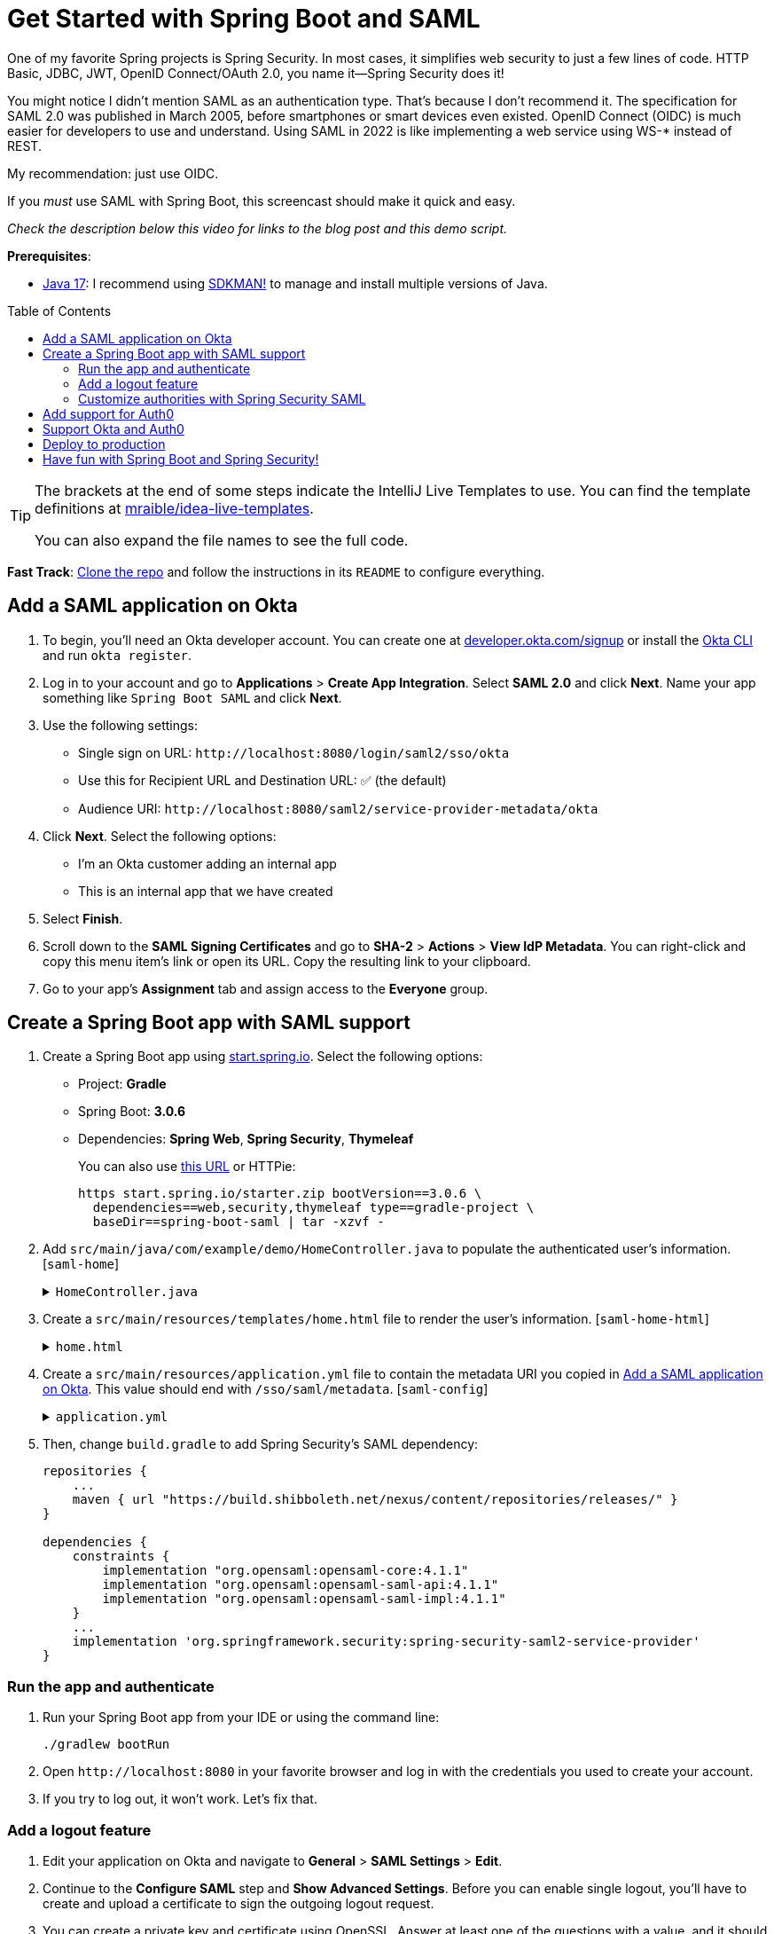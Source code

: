 :experimental:
:commandkey: &#8984;
:toc: macro
:source-highlighter: highlight.js

= Get Started with Spring Boot and SAML

One of my favorite Spring projects is Spring Security. In most cases, it simplifies web security to just a few lines of code. HTTP Basic, JDBC, JWT, OpenID Connect/OAuth 2.0, you name it&mdash;Spring Security does it!

You might notice I didn't mention SAML as an authentication type. That's because I don't recommend it. The specification for SAML 2.0 was published in March 2005, before smartphones or smart devices even existed. OpenID Connect (OIDC) is much easier for developers to use and understand. Using SAML in 2022 is like implementing a web service using WS-* instead of REST.

My recommendation: just use OIDC.

If you _must_ use SAML with Spring Boot, this screencast should make it quick and easy.

_Check the description below this video for links to the blog post and this demo script._

**Prerequisites**:

- https://adoptium.net/[Java 17]: I recommend using https://sdkman.io/[SDKMAN!] to manage and install multiple versions of Java.

toc::[]

[TIP]
====
The brackets at the end of some steps indicate the IntelliJ Live Templates to use. You can find the template definitions at https://github.com/mraible/idea-live-templates[mraible/idea-live-templates].

You can also expand the file names to see the full code.
====

**Fast Track**: https://github.com/oktadev/okta-spring-boot-saml-example[Clone the repo] and follow the instructions in its `README` to configure everything.

== Add a SAML application on Okta

. To begin, you'll need an Okta developer account. You can create one at https://developer.okta.com/signup[developer.okta.com/signup] or install the https://cli.okta.com[Okta CLI] and run `okta register`.

. Log in to your account and go to *Applications* > *Create App Integration*. Select *SAML 2.0* and click *Next*. Name your app something like `Spring Boot SAML` and click *Next*.

. Use the following settings:

* Single sign on URL: `\http://localhost:8080/login/saml2/sso/okta`
* Use this for Recipient URL and Destination URL: ✅ (the default)
* Audience URI: `\http://localhost:8080/saml2/service-provider-metadata/okta`

. Click *Next*. Select the following options:

* I'm an Okta customer adding an internal app
* This is an internal app that we have created

. Select *Finish*.

. Scroll down to the *SAML Signing Certificates* and go to *SHA-2* > *Actions* > *View IdP Metadata*. You can right-click and copy this menu item's link or open its URL. Copy the resulting link to your clipboard.

. Go to your app's *Assignment* tab and assign access to the *Everyone* group.

== Create a Spring Boot app with SAML support

. Create a Spring Boot app using https://start.spring.io[start.spring.io]. Select the following options:

* Project: *Gradle*
* Spring Boot: *3.0.6*
* Dependencies: *Spring Web*, *Spring Security*, *Thymeleaf*
+
You can also use https://start.spring.io/#!type=gradle-project&language=java&platformVersion=3.0.6&packaging=jar&jvmVersion=17&groupId=com.example&artifactId=demo&name=demo&description=Demo%20project%20for%20Spring%20Boot&packageName=com.example.demo&dependencies=web,security,thymeleaf[this URL] or HTTPie:
+
[source,shell]
----
https start.spring.io/starter.zip bootVersion==3.0.6 \
  dependencies==web,security,thymeleaf type==gradle-project \
  baseDir==spring-boot-saml | tar -xzvf -
----

. Add `src/main/java/com/example/demo/HomeController.java` to populate the authenticated user's information. [`saml-home`]
+
.`HomeController.java`
[%collapsible]
====
[source,java]
----
package com.example.demo;

import org.springframework.security.core.annotation.AuthenticationPrincipal;
import org.springframework.security.saml2.provider.service.authentication.Saml2AuthenticatedPrincipal;
import org.springframework.stereotype.Controller;
import org.springframework.ui.Model;
import org.springframework.web.bind.annotation.RequestMapping;

@Controller
public class HomeController {

    @RequestMapping("/")
    public String home(@AuthenticationPrincipal Saml2AuthenticatedPrincipal principal, Model model) {
        model.addAttribute("name", principal.getName());
        model.addAttribute("emailAddress", principal.getFirstAttribute("email"));
        model.addAttribute("userAttributes", principal.getAttributes());
        return "home";
    }

}
----
====

. Create a `src/main/resources/templates/home.html` file to render the user's information. [`saml-home-html`]
+
.`home.html`
[%collapsible]
====
[source,html]
----
<!DOCTYPE html>
<html xmlns="http://www.w3.org/1999/xhtml" xmlns:th="https://www.thymeleaf.org"
      xmlns:sec="https://www.thymeleaf.org/thymeleaf-extras-springsecurity6">
<head>
    <title>Spring Boot and SAML</title>
    <meta http-equiv="Content-Type" content="text/html; charset=UTF-8"/>
</head>
<body>

<h1>Welcome</h1>
<p>You are successfully logged in as <span sec:authentication="name"></span></p>
<p>Your email address is <span th:text="${emailAddress}"></span>.</p>
<p>Your authorities are <span sec:authentication="authorities"></span>.</p>
<h2>All Your Attributes</h2>
<dl th:each="userAttribute : ${userAttributes}">
    <dt th:text="${userAttribute.key}"></dt>
    <dd th:text="${userAttribute.value}"></dd>
</dl>

<form th:action="@{/logout}" method="post">
    <button id="logout" type="submit">Logout</button>
</form>

</body>
</html>
----
====

. Create a `src/main/resources/application.yml` file to contain the metadata URI you copied in link:#add-a-saml-application-on-okta[Add a SAML application on Okta]. This value should end with `/sso/saml/metadata`. [`saml-config`]
+
.`application.yml`
[%collapsible]
====
[source,yaml]
----
spring:
  security:
    saml2:
      relyingparty:
        registration:
          okta:
            assertingparty:
              metadata-uri: <your-metadata-uri>
----
====

. Then, change `build.gradle` to add Spring Security's SAML dependency:
+
[source,groovy]
----
repositories {
    ...
    maven { url "https://build.shibboleth.net/nexus/content/repositories/releases/" }
}

dependencies {
    constraints {
        implementation "org.opensaml:opensaml-core:4.1.1"
        implementation "org.opensaml:opensaml-saml-api:4.1.1"
        implementation "org.opensaml:opensaml-saml-impl:4.1.1"
    }
    ...
    implementation 'org.springframework.security:spring-security-saml2-service-provider'
}
----

=== Run the app and authenticate

. Run your Spring Boot app from your IDE or using the command line:
+
[source,shell]
----
./gradlew bootRun
----

. Open `\http://localhost:8080` in your favorite browser and log in with the credentials you used to create your account.

. If you try to log out, it won't work. Let's fix that.

=== Add a logout feature

. Edit your application on Okta and navigate to *General* > *SAML Settings* > *Edit*.

. Continue to the *Configure SAML* step and *Show Advanced Settings*. Before you can enable single logout, you'll have to create and upload a certificate to sign the outgoing logout request.

. You can create a private key and certificate using OpenSSL. Answer at least one of the questions with a value, and it should work.
+
[source,shell]
----
openssl req -newkey rsa:2048 -nodes -keyout local.key -x509 -days 365 -out local.crt
----

. Copy the generated files to your app's `src/main/resources` directory. Configure `signing` and `singlelogout` in `application.yml`:
+
[source,yaml]
----
spring:
  security:
    saml2:
      relyingparty:
        registration:
          okta:
            assertingparty:
              ...
            signing:
              credentials:
                - private-key-location: classpath:local.key
                  certificate-location: classpath:local.crt
            singlelogout:
              binding: POST
              response-url: "{baseUrl}/logout/saml2/slo"
----

. Upload the `local.crt` to your Okta app. Select *Enable Single Logout* and use the following values:

* Single Logout URL: `\http://localhost:8080/logout/saml2/slo`
* SP Issuer: `\http://localhost:8080/saml2/service-provider-metadata/okta`

. Finish configuring your Okta app, restart your Spring Boot app, and logout should work.

=== Customize authorities with Spring Security SAML

You might notice when you log in, the resulting page shows you have a `ROLE_USER` authority. However, when you assigned users to the app, you gave access to `Everyone`. You can configure your SAML app on Okta to send a user's groups as an attribute. You can add other attributes like name and email too.

. Edit your Okta app's SAML settings and fill in the *Group Attribute Statements* section.

* Name: `groups`
* Name format: `Unspecified`
* Filter: `Matches regex` and use `.*` for the value

. Just above, you can add other attribute statements. For instance:
+
|===
|Name |Name format|Value

|`email`
|`Unspecified`
|`user.email`

|`firstName`
|`Unspecified`
|`user.firstName`

|`lastName`
|`Unspecified`
|`user.lastName`
|===

. *Save* these changes.

. Create a `SecurityConfiguration` class that overrides the default configuration and uses a converter to translate the values in the `groups` attribute into Spring Security authorities. [`saml-security-config`]
+
.`SecurityConfiguration.java`
[%collapsible]
====
[source,java]
----
package com.example.demo;

import java.util.HashSet;
import java.util.List;
import java.util.Set;

import org.springframework.context.annotation.Bean;
import org.springframework.context.annotation.Configuration;
import org.springframework.core.convert.converter.Converter;
import org.springframework.security.authentication.ProviderManager;
import org.springframework.security.config.annotation.web.builders.HttpSecurity;
import org.springframework.security.core.GrantedAuthority;
import org.springframework.security.core.authority.SimpleGrantedAuthority;
import org.springframework.security.saml2.provider.service.authentication.OpenSaml4AuthenticationProvider;
import org.springframework.security.saml2.provider.service.authentication.OpenSaml4AuthenticationProvider.ResponseToken;
import org.springframework.security.saml2.provider.service.authentication.Saml2AuthenticatedPrincipal;
import org.springframework.security.saml2.provider.service.authentication.Saml2Authentication;
import org.springframework.security.web.SecurityFilterChain;

import static org.springframework.security.config.Customizer.withDefaults;

@Configuration
public class SecurityConfiguration {

    @Bean
    SecurityFilterChain configure(HttpSecurity http) throws Exception {

        OpenSaml4AuthenticationProvider authenticationProvider = new OpenSaml4AuthenticationProvider();
        authenticationProvider.setResponseAuthenticationConverter(groupsConverter());

        http.authorizeHttpRequests(authorize -> authorize
                .anyRequest().authenticated())
            .saml2Login(saml2 -> saml2
                .authenticationManager(new ProviderManager(authenticationProvider)))
            .saml2Logout(withDefaults());

        return http.build();
    }

    private Converter<OpenSaml4AuthenticationProvider.ResponseToken, Saml2Authentication> groupsConverter() {

        Converter<ResponseToken, Saml2Authentication> delegate =
            OpenSaml4AuthenticationProvider.createDefaultResponseAuthenticationConverter();

        return (responseToken) -> {
            Saml2Authentication authentication = delegate.convert(responseToken);
            Saml2AuthenticatedPrincipal principal = (Saml2AuthenticatedPrincipal) authentication.getPrincipal();
            List<String> groups = principal.getAttribute("groups");
            Set<GrantedAuthority> authorities = new HashSet<>();
            if (groups != null) {
                groups.stream().map(SimpleGrantedAuthority::new).forEach(authorities::add);
            } else {
                authorities.addAll(authentication.getAuthorities());
            }
            return new Saml2Authentication(principal, authentication.getSaml2Response(), authorities);
        };
    }
}
----
====

. Restart your app and log in, you should see your user's groups as authorities.

== Add support for Auth0

. https://auth0.com/signup[Sign up for an Auth0 account] or https://auth0.com/api/auth/login?redirectTo=dashboard[log in] with your existing one. Navigate to *Applications* > *Create Application* > *Regular Web Applications* > *Create*.

. Select the *Settings* tab and change the name to `Spring Boot SAML`. Add `\http://localhost:8080/login/saml2/sso/auth0` as an *Allowed Callback URL*.

. Scroll to the bottom, expand *Advanced Settings*, and go to *Endpoints*. Copy the value of the *SAML Metadata URL*. Select *Save Changes*.

. If you configure your app to use the metadata URL, authentication will work, but you won't be able to log out. Scroll to the top of the page, select *Addons*, and enable SAML.

. Select the *Settings* tab and change the (commented) JSON to be as follows:
+
[source,json]
----
{
  "logout": {
    "callback": "http://localhost:8080/logout/saml2/slo",
    "slo_enabled": true
  }
}
----

. Scroll to the bottom and click *Enable*.

. Change your `application.yml` to use `auth0` instead of `okta` and copy your *SAML Metadata URL* into it.
+
[source,yaml]
----
spring:
  security:
    saml2:
      relyingparty:
        registration:
          auth0:
            assertingparty:
              metadata-uri: <your-auth0-metadata-uri>
----

. Restart your app, and you should be able to log in with Auth0!

. You might notice that the email and authorities are not calculated correctly. This is because the claim names have changed with Auth0. Update `SecurityConfiguration#groupsConverter()` to allow both Okta and Auth0 names for groups.
+
[source,java]
----
private Converter<OpenSaml4AuthenticationProvider.ResponseToken, Saml2Authentication> groupsConverter() {

    ...

    return (responseToken) -> {
        ...
        List<String> groups = principal.getAttribute("groups");
        // if groups is not preset, try Auth0 attribute name
        if (groups == null) {
            groups = principal.getAttribute("http://schemas.auth0.com/roles");
        }
        ...
    };
}
----

. To make Auth0 populate a user's groups, navigate to *Actions* > *Flows* and select *Login*. Create a new action named `Add Roles` and use the default trigger and runtime. Change the `onExecutePostLogin` handler to be as follows:
+
[source,js]
----
exports.onExecutePostLogin = async (event, api) => {
  if (event.authorization) {
    api.idToken.setCustomClaim('preferred_username', event.user.email);
    api.idToken.setCustomClaim(`roles`, event.authorization.roles);
    api.accessToken.setCustomClaim(`roles`, event.authorization.roles);
  }
}
----

. Deploy the action, add it to your login flow, and apply the changes.

. Modify `HomeController` to allow Auth0's email attribute name.
+
[source,java]
----
public class HomeController {

    @RequestMapping("/")
    public String home(@AuthenticationPrincipal Saml2AuthenticatedPrincipal principal, Model model) {
        model.addAttribute("name", principal.getName());
        String email = principal.getFirstAttribute("email");
        // if email is not preset, try Auth0 attribute name
        if (email == null) {
            email = principal.getFirstAttribute("http://schemas.xmlsoap.org/ws/2005/05/identity/claims/emailaddress");
        }
        model.addAttribute("emailAddress", email);
        model.addAttribute("userAttributes", principal.getAttributes());
        return "home";
    }

}
----

. Restart your app, log in, and everything should work as expected.

== Support Okta and Auth0

You can also support _both_ Okta and Auth0! Modify your `application.yml` to be as follows, and Spring Security will prompt you for which one to log in with. The `&name` and `*name` values are used to set and retrieve blocks of YAML to avoid repetition.

[source,yaml]
----
spring:
  security:
    saml2:
      relyingparty:
        registration:
          auth0:
            assertingparty:
              metadata-uri: <your-auth0-metadata-uri>
            signing:
              credentials: &signing-credentials
                - private-key-location: classpath:local.key
                  certificate-location: classpath:local.crt
            singlelogout: &logout-settings
              binding: POST
              response-url: "{baseUrl}/logout/saml2/slo"
          okta:
            assertingparty:
              metadata-uri: <your-okta-metadata-uri>
            signing:
              credentials: *signing-credentials
            singlelogout: *logout-settings
----

== Deploy to production

One quick way to see this app working in a production environment is to deploy it to Heroku. https://devcenter.heroku.com/articles/heroku-cli[Install the Heroku CLI] and create an account to begin. Then, follow the steps below to prepare and deploy your app.

. Create a new app on Heroku using `heroku create`.

. Create a `system.properties` file in the root directory of your app to force Java 17:
+
[source,properties]
----
java.runtime.version=17
----

. Create a `Procfile` that specifies how to run your app:
+
----
web: java -Xmx256m -jar build/libs/*.jar --server.port=$PORT
----

. Commit your changes and add Heroku as a remote:
+
----
git init
git add .
git commit -m "Spring Boot SAML example"
heroku git:remote -a <your-heroku-app-name>
----

. Set the Gradle task to build your app:
+
[source,shell]
----
heroku config:set GRADLE_TASK="bootJar"
----

. Deploy to production using Git:
+
[source,shell]
----
git push heroku main
----

. For everything to work, you'll need to update your Okta and Auth0 apps to use your Heroku app's URL in place of `\http://localhost:8080`, wherever applicable.

== Have fun with Spring Boot and Spring Security!

I hope you enjoyed this Spring Boot demo, and it helped you learn how to use Spring Security with SAML.

🧰 Find the source code on GitHub: https://github.com/oktadev/okta-spring-boot-saml-example[@oktadev/okta-spring-boot-example]

🔐 Read the blog post: https://developer.okta.com/blog/2022/08/05/spring-boot-saml[Get Started with Spring Boot and SAML]
